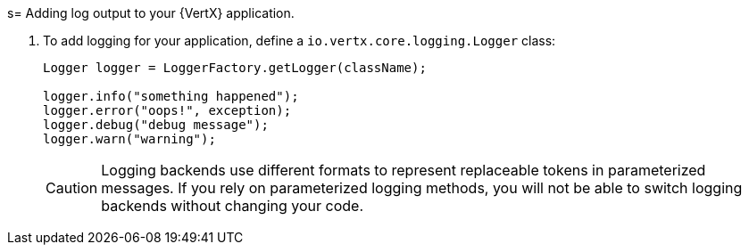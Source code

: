 
[#_add_debug_logging_to_application_vertx]
s= Adding log output to your {VertX} application.

. To add logging for your application, define a `io.vertx.core.logging.Logger` class:
+
[source,java,options="nowrap",subs="attributes+"]
--
Logger logger = LoggerFactory.getLogger(className);

logger.info("something happened");
logger.error("oops!", exception);
logger.debug("debug message");
logger.warn("warning");
--
+
[CAUTION]
--
Logging backends use different formats to represent replaceable tokens in parameterized messages.
If you rely on parameterized logging methods, you will not be able to switch logging backends without changing your code.
--
